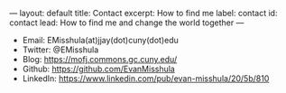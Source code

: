#+OPTIONS: toc:nil
#+BEGIN_MARKDOWN
---
layout: default
title: Contact
excerpt: How to find me
label: contact
id: contact
lead: How to find me and change the world together
---
#+END_MARKDOWN


  - Email: EMisshula(at)jjay(dot)cuny(dot)edu
  - Twitter: @EMisshula
  - Blog: https://mofj.commons.gc.cuny.edu/
  - Github: https://github.com/EvanMisshula
  - LinkedIn: https://www.linkedin.com/pub/evan-misshula/20/5b/810
